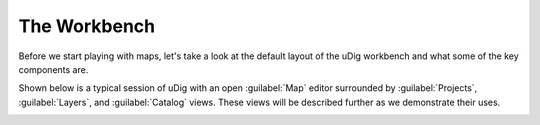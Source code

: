 The Workbench
-----------------------------------

Before we start playing with maps, let's take a look at the default layout of the uDig workbench and what some
of the key components are.

Shown below is a typical session of uDig with an open :guilabel:`Map` editor surrounded by :guilabel:`Projects`,
:guilabel:`Layers`, and :guilabel:`Catalog` views. These views will be described further as we demonstrate their uses.

|10000000000004000000030096788289_png|

.. |10000000000004000000030096788289_png| image:: images/10000000000004000000030096788289.png
    :width: 14.861cm
    :height: 11.15cm

